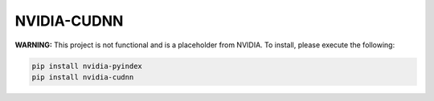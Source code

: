 NVIDIA-CUDNN
============

**WARNING:** This project is not functional and is a placeholder from NVIDIA.
To install, please execute the following:

.. code-block:: bash

    pip install nvidia-pyindex
    pip install nvidia-cudnn
